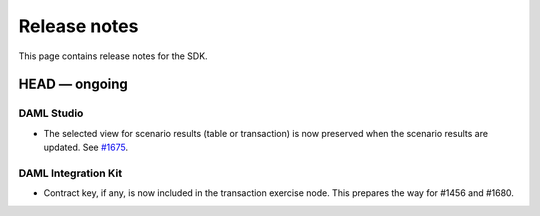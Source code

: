 .. Copyright (c) 2019 Digital Asset (Switzerland) GmbH and/or its affiliates. All rights reserved.
.. SPDX-License-Identifier: Apache-2.0

Release notes
#############

This page contains release notes for the SDK.

HEAD — ongoing
--------------

DAML Studio
~~~~~~~~~~~

- The selected view for scenario results (table or transaction) is now
  preserved when the scenario results are updated.
  See `#1675 <https://github.com/digital-asset/daml/issues/1675>`__.

DAML Integration Kit
~~~~~~~~~~~~~~~~~~~~

- Contract key, if any, is now included in the transaction exercise node. This prepares
  the way for #1456 and #1680.

